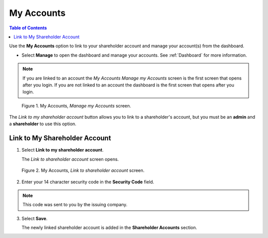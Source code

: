
.. _my-accounts::


My Accounts
***********


.. contents:: Table of Contents
   :depth: 2


Use the **My Accounts** option to link to your shareholder account and manage your account(s) from the dashboard.


- Select **Manage** to open the dashboard and manage your accounts. See :ref:`Dashboard` for more information.


.. note::

   If you are linked to an account the *My Accounts Manage my Accounts* screen is the first screen that opens after you login. If you are not linked to an account the dashboard is the first screen that opens after you login.

.. figure:: _static/pdf_images/page_8_image_1.png
   :alt: My Accounts, *Manage my Accounts* screen.

   Figure 1. My Accounts, *Manage my Accounts* screen.


The *Link to my shareholder account* button allows you to link to a shareholder's account, but you must be an **admin** and a **shareholder** to use this option.



Link to My Shareholder Account
==============================


1. Select **Link to my shareholder account**.

   | The *Link to shareholder account* screen opens.


.. figure:: _static/pdf_images/page_8_image_2.png
   :alt: My Accounts, *Link to shareholder account* screen.

   Figure 2. My Accounts, *Link to shareholder account* screen.


2. Enter your 14 character security code in the **Security Code** field.


.. note::
    This code was sent to you by the issuing company.


3. Select **Save**.

   | The newly linked shareholder account is added in the **Shareholder Accounts** section.